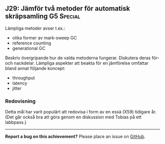 #+html: <a name="29"></a>
** J29: Jämför två metoder för automatisk skräpsamling :G5:Special:

Lämpliga metoder avser t.ex.:
- olika former av mark-sweep GC
- reference counting
- generational GC

Beskriv övergripande hur de valda metoderna fungerar. 
Diskutera deras för- och nackdelar. 
Lämpliga aspekter att beakta för en jämförelse omfattar bland annat följande koncept:
- throughput
- latency
- jitter



*** Redovisning

Detta mål har varit populärt att redovisa i form av en essä (X59) tidigare år. 
(Det går också bra att göra genom en diskussion med Tobias på ett labbpass.)


-----

*Report a bug on this achievement?* Please place an issue on [[https://github.com/IOOPM-UU/achievements/issues/new?title=Bug%20in%20achievement%20J29&body=Please%20describe%20the%20bug,%20comment%20or%20issue%20here&assignee=TobiasWrigstad][GitHub]].
